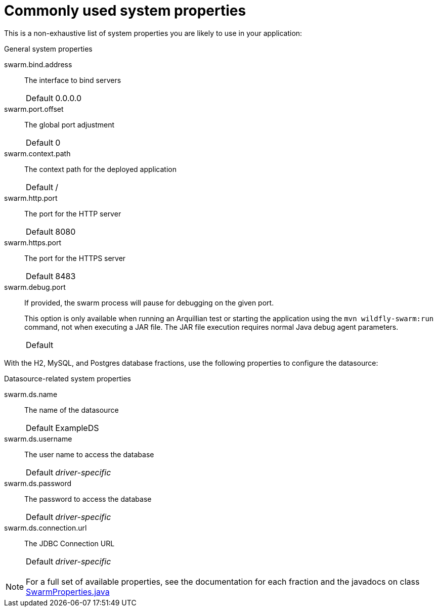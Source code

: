 
[id='commonly-used-system-properties_{context}']
= Commonly used system properties

This is a non-exhaustive list of system properties you are likely to use in your application:

.General system properties
swarm.bind.address:: The interface to bind servers
+
[cols="1,2a"]
|===
|Default
|0.0.0.0
|===

swarm.port.offset:: The global port adjustment
+
[cols="1,2a"]
|===
|Default
|0
|===

swarm.context.path:: The context path for the deployed application
+
[cols="1,2a"]
|===
|Default
|/
|===

swarm.http.port:: The port for the HTTP server
+
[cols="1,2a"]
|===
|Default
|8080
|===

swarm.https.port:: The port for the HTTPS server
+
[cols="1,2a"]
|===
|Default
|8483
|===

swarm.debug.port:: If provided, the swarm process will pause for debugging on the given port.
+
--
This option is only available when running an Arquillian test or starting the application using the `mvn wildfly-swarm:run` command, not when executing a JAR file.
The JAR file execution requires normal Java debug agent parameters.

[cols="1,2a"]
|===
|Default
|
|===
--

With the H2, MySQL, and Postgres database fractions,  use the following properties to configure the datasource:

.Datasource-related system properties
swarm.ds.name:: The name of the datasource
+
[cols="1,2a"]
|===
|Default
|ExampleDS
|===

swarm.ds.username:: The user name to access the database
+
[cols="1,2a"]
|===
|Default
|_driver-specific_
|===

swarm.ds.password:: The password to access the database
+
[cols="1,2a"]
|===
|Default
|_driver-specific_
|===

swarm.ds.connection.url:: The JDBC Connection URL
+
[cols="1,2a"]
|===
|Default
|_driver-specific_
|===

NOTE: For a full set of available properties, see the documentation for each fraction and the javadocs on class 
https://github.com/thorntail/thorntail/blob/{version}/core/spi/src/main/java/org/wildfly/swarm/spi/api/SwarmProperties.java[SwarmProperties.java]

